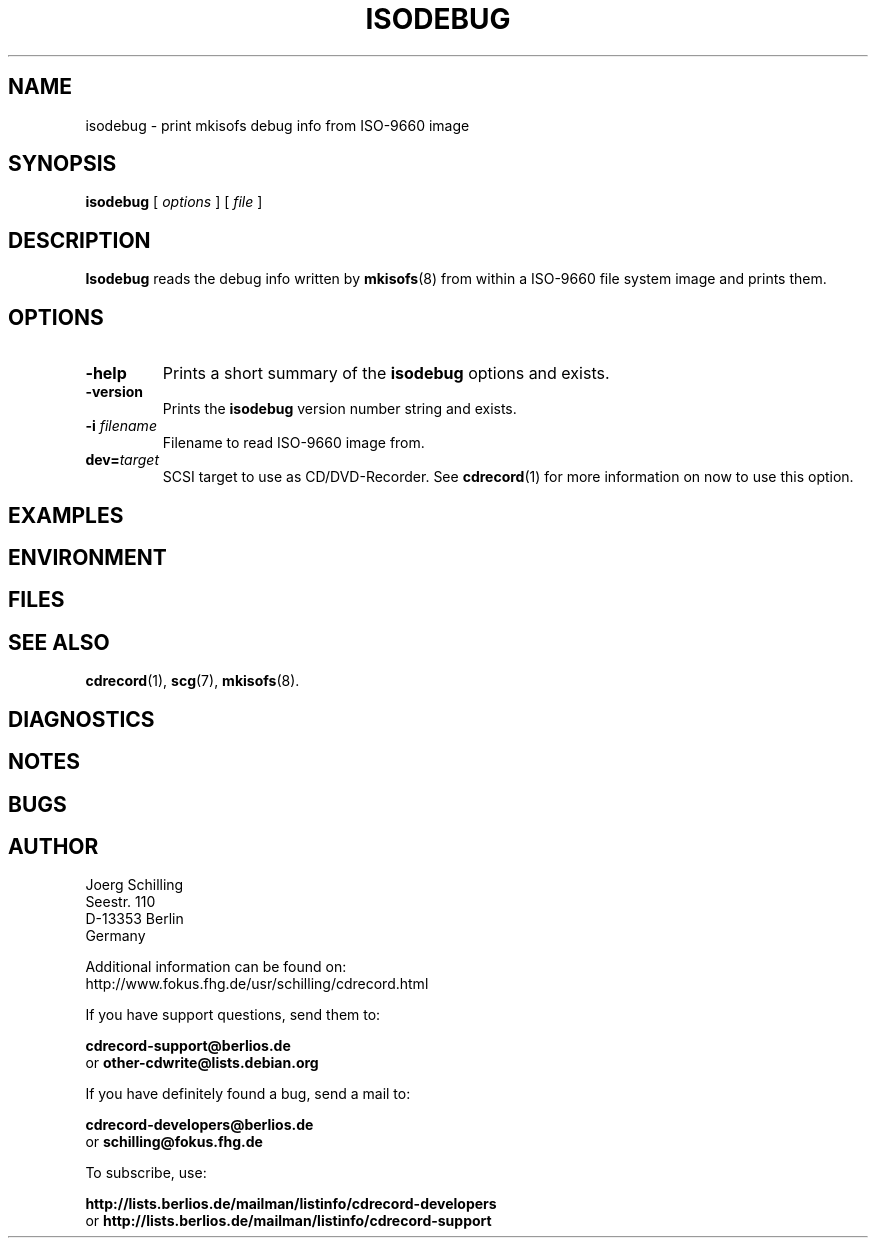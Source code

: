 .\" @(#)isodebug.8	1.1 06/02/08 Copyr 2006 J. Schilling
.\" Manual page for isodebug
.\"
.if t .ds a \v'-0.55m'\h'0.00n'\z.\h'0.40n'\z.\v'0.55m'\h'-0.40n'a
.if t .ds o \v'-0.55m'\h'0.00n'\z.\h'0.45n'\z.\v'0.55m'\h'-0.45n'o
.if t .ds u \v'-0.55m'\h'0.00n'\z.\h'0.40n'\z.\v'0.55m'\h'-0.40n'u
.if t .ds A \v'-0.77m'\h'0.25n'\z.\h'0.45n'\z.\v'0.77m'\h'-0.70n'A
.if t .ds O \v'-0.77m'\h'0.25n'\z.\h'0.45n'\z.\v'0.77m'\h'-0.70n'O
.if t .ds U \v'-0.77m'\h'0.30n'\z.\h'0.45n'\z.\v'0.77m'\h'-0.75n'U
.if t .ds s \\(*b
.if t .ds S SS
.if n .ds a ae
.if n .ds o oe
.if n .ds u ue
.if n .ds s sz
.TH ISODEBUG 1L "06/02/08" "J\*org Schilling" "Schily\'s USER COMMANDS"
.SH NAME
isodebug \- print mkisofs debug info from ISO-9660 image
.SH SYNOPSIS
.B
isodebug
[
.I options
]
[
.I file
]
.SH DESCRIPTION
.B Isodebug
reads the debug info written by 
.BR mkisofs (8)
from within a ISO-9660 file system image and prints them.
. \" .SH RETURNS
. \" .SH ERRORS
.SH OPTIONS
.TP
.B \-help
Prints a short summary of the 
.B isodebug
options and exists.
.TP
.B \-version
Prints the 
.B isodebug
version number string and exists.
.TP
.BI \-i " filename
Filename to read ISO-9660 image from.
.TP
.BI dev= target
SCSI target to use as CD/DVD-Recorder.
See
.BR cdrecord (1)
for more information on now to use this option.
.SH EXAMPLES
.SH ENVIRONMENT
.SH FILES
.SH "SEE ALSO"
.BR cdrecord (1),
.BR scg (7),
.BR mkisofs (8).
.SH DIAGNOSTICS
.SH NOTES
.SH BUGS
.SH AUTHOR
.nf
J\*org Schilling
Seestr. 110
D-13353 Berlin
Germany
.fi
.PP
Additional information can be found on:
.br
http://www.fokus.fhg.de/usr/schilling/cdrecord.html
.PP
If you have support questions, send them to:
.PP
.B
cdrecord-support@berlios.de
.br
or
.B
other-cdwrite@lists.debian.org
.PP
If you have definitely found a bug, send a mail to:
.PP
.B
cdrecord-developers@berlios.de
.br
or
.B
schilling@fokus.fhg.de
.PP
To subscribe, use:
.PP
.B
http://lists.berlios.de/mailman/listinfo/cdrecord-developers 
.br
or
.B
http://lists.berlios.de/mailman/listinfo/cdrecord-support 
